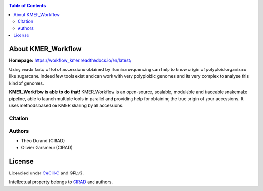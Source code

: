.. raw:: html

   <img src="https://raw.githubusercontent.com/thdurand4/PodiumASM/main/docs/source/_images/PodiumASM_logo.png" align="right" alt="podiumASM Logo">

|PythonVersions| |SnakemakeVersions|

.. contents:: Table of Contents
    :depth: 2
    
About KMER_Workflow
===============

|readthedocs|

**Homepage:** `https://workflow_kmer.readthedocs.io/en/latest/ <https://workflow-kmer.readthedocs.io/en/latest/>`_

Using reads fastq of lot of accessions obtained by illumina
sequencing can help to know origin of polyploid organisms like
sugarcane. Indeed few tools exist and can work with very polyploidic 
genomes and its very complex to analyse this kind of genomes.  

**KMER_Workflow is able to do that!** KMER_Workflow is an open-source, scalable,
modulable and traceable snakemake pipeline, able to launch multiple
tools in parallel and providing help for obtaining the true origin of your accessions.
It uses methods based on KMER sharing by all accessions.

Citation
________


Authors
_______

* Théo Durand (CIRAD)
* Olivier Garsmeur (CIRAD)

License
=======

Licencied under `CeCill-C <http://www.cecill.info/licences/Licence_CeCILL-C_V1-en.html>`_ and GPLv3.

Intellectual property belongs to `CIRAD <https://www.cirad.fr/>`_ and authors.

.. |PythonVersions| image:: https://img.shields.io/badge/python-≥3.8.2%2B-blue
   :target: https://www.python.org/downloads

.. |SnakemakeVersions| image:: https://img.shields.io/badge/snakemake-≥7.15.1-brightgreen.svg
   :target: https://snakemake.readthedocs.io
   
.. |readthedocs| image:: https://pbs.twimg.com/media/E5oBxcRXoAEBSp1.png
   :target: https://workflow_kmer.readthedocs.io/en/latest/
   :width: 400px
